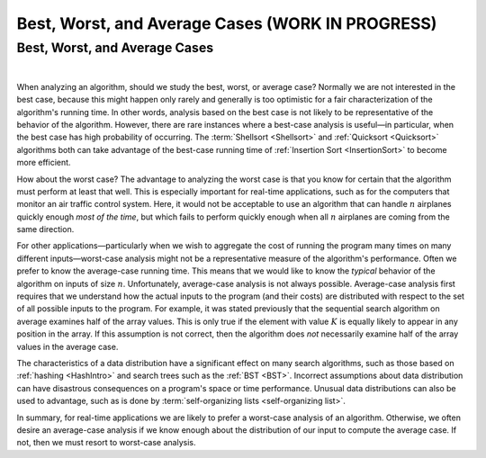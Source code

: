 .. raw:: html

   <script>ODSA.SETTINGS.MODULE_SECTIONS = ['best-worst-and-average-cases'];</script>

.. _AnalCases:


.. raw:: html

   <script>ODSA.SETTINGS.DISP_MOD_COMP = true;ODSA.SETTINGS.MODULE_NAME = "AnalCases";ODSA.SETTINGS.MODULE_LONG_NAME = "Best, Worst, and Average Cases (WORK IN PROGRESS)";ODSA.SETTINGS.MODULE_CHAPTER = "Algorithm Analysis"; ODSA.SETTINGS.BUILD_DATE = "2021-10-27 17:05:27"; ODSA.SETTINGS.BUILD_CMAP = true;JSAV_OPTIONS['lang']='en';JSAV_EXERCISE_OPTIONS['code']='pseudo';</script>


.. |--| unicode:: U+2013   .. en dash
.. |---| unicode:: U+2014  .. em dash, trimming surrounding whitespace
   :trim:



.. odsalink:: AV/AlgAnal/AnalCasesCON.css
.. This file is part of the OpenDSA eTextbook project. See
.. http://opendsa.org for more details.
.. Copyright (c) 2012-2020 by the OpenDSA Project Contributors, and
.. distributed under an MIT open source license.

.. avmetadata::
   :author: Cliff Shaffer
   :requires: growth rate
   :satisfies: best and worst case
   :topic: Algorithm Analysis

Best, Worst, and Average Cases (WORK IN PROGRESS)
=================================================

Best, Worst, and Average Cases
------------------------------

.. inlineav:: AnalCasesSameCON ss
   :points: 0.0
   :required: False
   :threshold: 1.0
   :long_name: Simple analysis cases slideshow
   :output: show

|

.. inlineav:: AnalCasesDiffCON ss
   :points: 0.0
   :required: False
   :threshold: 1.0
   :long_name: Best, Worst, and Average cases slideshow
   :output: show

When analyzing an algorithm, should we study the best, worst, or
average case?
Normally we are not interested in the best case, because this might
happen only rarely and generally is too optimistic for a fair
characterization of the algorithm's running time.
In other words, analysis based on the best case is not likely to be
representative of the behavior of the algorithm.
However, there are rare instances where a best-case analysis is
useful |---| in particular, when the best case has high probability of
occurring.
The :term:`Shellsort  <Shellsort>` and
:ref:`Quicksort  <Quicksort>`
algorithms both can take advantage of the best-case running time
of :ref:`Insertion Sort  <InsertionSort>`
to become more efficient.

How about the worst case?
The advantage to analyzing the worst case is that you know for
certain that the algorithm must perform at least that well.
This is especially important for real-time applications,
such as for the computers that monitor an air traffic control system.
Here, it would not be acceptable to use an algorithm that can handle
:math:`n` airplanes quickly enough *most of the time*, but which
fails to perform quickly enough when all :math:`n` airplanes are coming
from the same direction.

For other applications |---| particularly when we wish to aggregate
the cost of running the program many times on many different inputs |---|
worst-case analysis might not be a representative measure of the
algorithm's performance.
Often we prefer to know the average-case running time.
This means that we would like to know the *typical* behavior of
the algorithm on inputs of size :math:`n`.
Unfortunately, average-case analysis is not always possible.
Average-case analysis first requires that we understand how the actual
inputs to the program (and their costs) are distributed with respect
to the set of all possible inputs to the program.
For example, it was stated previously that the sequential search
algorithm on average examines half of the array values.
This is only true if the element with value :math:`K` is
equally likely to appear in any position in the array.
If this assumption is not correct, then the algorithm does *not*
necessarily examine half of the array values in the average case.

The characteristics of a data distribution have a significant effect
on many search algorithms, such as those based on
:ref:`hashing  <HashIntro>` and search trees such as the
:ref:`BST  <BST>`.
Incorrect assumptions about data distribution can have disastrous
consequences on a program's space or time performance.
Unusual data distributions can also be used to advantage,
such as is done by
:term:`self-organizing lists  <self-organizing list>`.

In summary, for real-time applications
we are likely to prefer a worst-case analysis of an algorithm.
Otherwise, we often desire an average-case analysis if we know enough
about the distribution of our input to compute the average case.
If not, then we must resort to worst-case analysis.

.. odsascript:: AV/AlgAnal/AnalCasesSameCON.js
.. odsascript:: AV/AlgAnal/AnalCasesDiffCON.js
